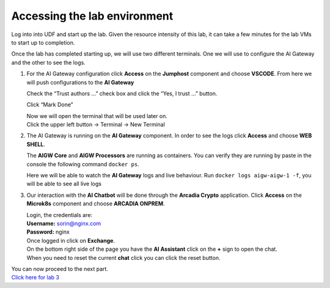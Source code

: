 Accessing the lab environment
=============================

Log into into UDF and start up the lab. Given the resource intensity of
this lab, it can take a few minutes for the lab VMs to start up to
completion.

Once the lab has completed starting up, we will use two different
terminals. One we will use to configure the AI Gateway and the other to
see the logs.

1. For the AI Gateway configuration click **Access** on the **Jumphost**
   component and choose **VSCODE**. From here we will push
   configurations to the **AI Gateway**

   .. image:: /lab2/images/00.png

   | Check the “Trust authors …” check box and click the “Yes, I trust
     …” button.
   | |image1|

   Click “Mark Done” |image2|

   | Now we will open the terminal that will be used later on.
   | Click the upper left button -> Terminal -> New Terminal |image3|

2. The AI Gateway is running on the **AI Gateway** component. In order
   to see the logs click **Access** and choose **WEB SHELL**.

   .. image:: /lab2/images/01.png

   The **AIGW Core** and **AIGW Processors** are running as containers.
   You can verify they are running by paste in the console the following
   command ``docker ps``.

   Here we will be able to watch the **AI Gateway** logs and live
   behaviour. Run ``docker logs aigw-aigw-1 -f``, you will be able to
   see all live logs

3. Our interaction with the **AI Chatbot** will be done through the
   **Arcadia Crypto** application. Click **Access** on the **Microk8s**
   component and choose **ARCADIA ONPREM**.

   .. image:: /lab2/images/02.png

   | Login, the credentials are:
   | **Username:** sorin@nginx.com
   | **Password:** nginx
   | |image4|

   | Once logged in click on **Exchange**.
   | |image5|

   | On the bottom right side of the page you have the **AI Assistant**
     click on the **+** sign to open the chat.
   | |image6|

   | When you need to reset the current **chat** click you can click the
     reset button.
   | |image7|

| You can now proceed to the next part.
| `Click here for lab 3 <../lab3/lab3.rst>`__

.. |image1| image:: /lab2/images/00-1.png
.. |image2| image:: /lab2/images/00-2.png
.. |image3| image:: /lab2/images/00-3.png
.. |image4| image:: /lab2/images/03.png
.. |image5| image:: /lab2/images/04.png
.. |image6| image:: /lab2/images/05.png
.. |image7| image:: /lab2/images/06.png
